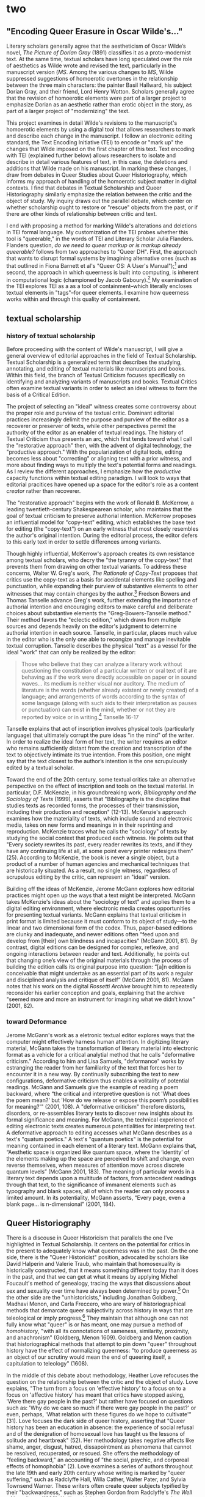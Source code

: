 * two

** "Encoding Queer Erasure in Oscar Wilde's..."

Literary scholars generally agree that the aestheticism of Oscar
Wilde’s novel, /The Picture of Dorian Gray/ (1891) classifies it as a
proto-modernist text. At the same time, textual scholars have long
speculated over the role of aesthetics as Wilde wrote and revised the
text, particularly in the manuscript version (/MS/. Among the various
changes to /MS/, Wilde suppressed suggestions of homoerotic overtones
in the relationship between the three main characters: the painter
Basil Hallward, his subject Dorian Gray, and their friend, Lord Henry
Wotton. Scholars generally agree that the revision of homoerotic
elements were part of a larger project to emphasize Dorian as an
aesthetic rather than erotic object in the story, as part of a larger
project of "modernizing" the text.

This project examines in detail Wilde's revisions to the manuscript's
homoerotic elements by using a digital tool that allows researchers to
mark and describe each change in the manuscript. I follow an
electronic editing standard, the Text Encoding Initiative (TEI) to
encode or "mark up" the changes that Wilde imposed on the first
chapter of this text. Text encoding with TEI (explained further below)
allows researchers to isolate and describe in detail various features
of text, in this case, the deletions and additions that Wilde made on
his manuscript. In marking these changes, I draw from debates in Queer
Studies about Queer Historiography, which informs my approach of
handling of the homoerotic subject matter in digital contexts. I find
that debates in Textual Scholarship and Queer Historiography similarly
emphasize the relation between the critic and the object of study. My
inquiry draws out the parallel debate, which center on whether
scholarship ought to restore or "rescue" objects from the past, or if
there are other kinds of relationship between critic and text.

I end with proposing a method for marking Wilde's alterations and
deletions in TEI formal language. My customization of the TEI probes
whether this tool is "queerable," in the words of TEI and Literary
Scholar Julia Flanders. Flanders question, /do we need to queer markup
or is markup already queerable?/ follows from two approaches to "Queer
DH". First, the approach that wants to disrupt formal systems by
imagining alternative ones (such as that outlined in Fiona Barnett et
al's "Queer OS: A User's Manual");[fn:14] and second, the approach in
which queerness is built into computing, is inherent in computational
logic (championed by Jacob Gaboury).[fn:15] My examination of the TEI
explores TEI as a as a tool of containment--which literally encloses
textual elements in "tags"--for queer elements. I examine how
queerness works within and through this quality of containment. 

** textual scholarship
*** history of textual scholarship
Before proceeding with the content of Wilde's manuscript, I will give
a general overview of editorial approaches in the field of Textual
Scholarship. Textual Scholarship is a generalized term that describes
the studying, annotating, and editing of textual materials like
manuscripts and books. Within this field, the branch of Textual
Criticism focuses specifically on identifying and analyzing variants
of manuscripts and books. Textual Critics often examine textual
variants in order to select an ideal witness to form the basis of a
Critical Edition.

The project of selecting an "ideal" witness creates some controversy
about the proper role and purview of the textual critic. Dominant
editorial practices increasingly delimit the purpose and purview of
the editor as a recoverer or preserver of texts, while other
perspectives permit the authority of the editor as an enabler of
textual readings. The history of Textual Criticism thus presents an
arc, which first tends toward what I call the "restorative approach"
then, with the advent of digital technology, the "productive
approach." With the popularization of digital tools, editing becomes
less about "correcting" or aligning text with a prior witness, and
more about finding ways to multiply the text's potential forms and
readings. As I review the different approaches, I emphasize how the
/productive/ capacity functions within textual editing paradigm. I
will look to ways that editorial pracitices have opened up a space for
the editor's role as a content /creator/ rather than recoverer.

The "restorative approach" begins with the work of Ronald B. McKerrow,
a leading twentieth-century Shakespearean scholar, who maintains that
the goal of textual criticism to preserve authorial
intention. McKerrow proposes an influential model for "copy-text"
editing, which establishes the base text for editing (the "copy-text")
on an early witness that most closely resembles the author's original
intention. During the editorial process, the editor defers to this
early text in order to settle differences among variants.

Though highly influential, McKerrow's approach creates its own
resistance among textual scholars, who decry the "the tyranny of the
copy-text" that prevents them from drawing on other textual
variants. To address these concerns, Walter W. Greg's work, /The
Rationale of Copy-Text/ proposes that critics use the copy-text as a
basis for accidental elements like spelling and punctuation, while
expanding their purview of substantive elements to other witnesses
that may contain changes by the author.[fn:1] Fredson Bowers and
Thomas Tanselle advance Greg's work, further extending the importance
of authorial intention and encouraging editors to make careful and
deliberate choices about substantive elements the
"Greg-Bowers-Tanselle method." Their method favors the "eclectic
edition," which draws from multiple sources and depends heavily on the
editor's judgment to determine authorial intention in each
source. Tanselle, in particular, places much value in the editor who
is the only one able to recongize and manage inevitable textual
corruption. Tanselle describes the physical "text" as a vessel for the
ideal "work" that can only be realized by the editor:
#+BEGIN_QUOTE
Those who believe that they can analyze a literary work without
questioning the constitution of a particular written or oral text of
it are behaving as if the work were directly accessible on paper or in
sound waves... its medium is neither visual nor auditory. The medium
of literature is the words (whether already existent or newly created)
of a language; and arrangements of words according to the syntax of
some language (along with such aids to their interpretation as pauses
or punctuation) can exist in the mind, whether or not they are
reported by voice or in writing.[fn:2] Tanselle 16-17
#+END_QUOTE
Tanselle explains that act of inscription involves physical tools
(particularly language) that ultimately corrupt the pure ideas "in the
mind" of the writer. In order to realize the ideal form of her text,
the writer requires an editor who remains sufficiently distant from
the creation and transcription of the text to objectively intimate its
true intention. From this position, one might say that the text
closest to the author’s intention is the one scrupulously edited by a
textual scholar.

Toward the end of the 20th century, some textual critics take an
alternative perspective on the effect of inscription and tools on the
textual material. In particular, D.F. McKenzie, in his groundbreaking
work, /Bibliography and the Sociology of Texts/ (1999), asserts that
"Bibliography is the discipline that studies texts as recorded forms,
the processes of their transmission, including their production and
reception" (12-13). McKenzie's approach examines how the materiality
of texts, which include sound and electronic media, takes on new forms
and meanings in in their reprinting and reproduction. McKenzie traces
what he calls the "sociology" of texts by studying the social context
that produced each witness. He points out that "Every society rewrites
its past, every reader rewrites its texts, and if they have any
continuing life at all, at some point every printer redesigns them”
(25). According to McKenzie, the book is never a single object, but a
product of a number of human agencies and mechanical techniques that
are historically situated. As a result, no single witness, regardless
of scrupulous editing by the critic, can represent an "ideal" version.

Building off the ideas of McKenzie, Jerome McGann explores how
editorial practices might open up the ways that a text might be
interpreted.  McGann takes McKenzie's ideas about the "sociology of
text" and applies them to a digital editing environment, where
electronic media creates opportunities for presenting textual
variants. McGann explains that textual criticism in print format is
limited because it must conform to its object of study---to the linear
and two dimensional form of the codex. Thus, paper-based editions are
clunky and inadequate, and newer editions often “feed upon and develop
from [their] own blindness and incapacities” (McGann 2001, 81). By
contrast, digital editions can be designed for complex, reflexive, and
ongoing interactions between reader and text. Additionally, he points
out that changing one’s view of the original materials through the
process of building the edition calls its original purpose into
question: “[a]n edition is conceivable that might undertake as an
essential part of its work a regular and disciplined analysis and
critique of itself” (McGann 2001, 81). McGann notes that his work on
the digital /Rossetti Archive/ brought him to repeatedly reconsider
his earlier conception and goals, explaining that the archive "seemed
more and more an instrument for imagining what we didn’t know” (2001,
82).

*** toward Deformance

Jerome McGann's work as a eletronic textual editor explores ways that
the computer might effectively harness human attention. In digitizing
literary material, McGann takes the transformation of literary
material into electronic format as a vehicle for a critical analytial
method that he calls "deformative criticism." According to him and
Lisa Samuels, "deformance" works by estranging the reader from her
familiarity of the text that forces her to encounter it in a new
way. By continually subscribing the text to new configurations,
deformative criticism thus enables a volitality of potential readings.
McGann and Samuels give the example of reading a poem backward, where
“the critical and interpretive question is not 'What does the poem
mean?'  but 'How do we release or expose this poem’s possibilities for
meaning?'" (2001, 108). A "deformative criticism" therefore distorts,
disorders, or re-assembles literary texts to discover new insights
about its formal significance and meaning. For McGann, the technical
experience of editing electronic texts creates numerous potentialities
for interpreting text. A deformative approach to editing accesses what
McGann describes as a text's "quatum poetics." A text's "quantum
poetics" is the potential for meaning contained in each element of a
literary text. McGann explains that, “Aesthetic space is organized
like quantum space, where the ‘identity’ of the elements making up the
space are perceived to shift and change, even reverse themselves, when
measures of attention move across discrete quantum levels” (McGann
2001, 183). The meaning of particular words in a literary text depends
upon a multitude of factors, from antecedent readings through that
text, to the significance of immanent elements such as typography and
blank spaces, all of which the reader can only process a limited
amount. In its potentiality, McGann asserts, “Every page, even a blank
page... is n-dimensional” (2001, 184).


** Queer Historiography

There is a discouse in Queer Historicism that parallels the one I've
highlighted in Textual Scholarship. It centers on the potential for
critics in the present to adequately know what queerness was in the
past. On the one side, there is the "Queer Historicist" position,
advocated by scholars like David Halperin and Valerie Traub, who
maintain that homosexuality is historically constructed, that it means
something different today than it does in the past, and that we can
get at what it means by applying Michel Foucault's method of
genealogy, tracing the ways that discussions about sex and sexuality
over time have always been determined by power.[fn:16] On the other
side are the "unhistoricists," including Jonathan Goldberg, Madhavi
Menon, and Carla Freccero, who are wary of historiographical methods
that demarcate queer subjectivity across history in ways that are
teleological or imply progress.[fn:17] They maintain that although one
can not fully know what "queer" is or has meant, one may pursue a
method of /homohistory/, "with all its connotations of sameness,
similarity, proximity, and anachronism" (Goldberg, Menon
1609). Goldberg and Menon caution that historiographical methods that
attempt to pin down "queer" throughout history have the effect of
normalizing queerness: "to produce queerness as an object of our
scrutiny would mean the end of queering itself, a capitulation to
teleology" (1608).

In the middle of this debate about methodology, Heather Love refocuses
the question on the relationship between the critic and the object of
study. Love explains, "The turn from a focus on 'effective history' to
a focus on to a focus on 'affective history' has meant that critics
have stopped asking, 'Were there gay people in the past?' but rather
have focused on questions such as: 'Why do we care so much if there
were gay people in the past?' or even, perhaps, 'What relation with
these figures do we hope to cultivate'" (31). Love focuses the dark
side of queer history, asserting that "Queer history has been an
education in absence: the experience of social refusal and of the
denigration of homosexual love has taught us the lessons of solitude
and heartbreak" (52). Her methodology takes negative affects like
shame, anger, disgust, hatred, dissapointment as phenomena that cannot
be resolved, recuperated, or rescued. She offers the methodology of
"feeling backward," an accounting of "the social, psychic, and
corporeal effects of homophobia" (2). Love examines a series of
authors throughout the late 19th and early 20th century whose writing
is marked by "queer suffering," such as Radclyffe Hall, Willa Cather,
Walter Pater, and Sylvia Townsend Warner. These writers often create
queer subjects typified by their "backwardness," such as Stephen
Gordon from Radclyffe's /The Well of Loneliness/ (1928). Unlike
criticism that attempts to redeem such characters, re-framing their
histories of pain into narratives of perseverence or affirmation, Love
endeavors to give them full rein over their own darkness. For example,
in /The Well of Loneliness/ Love resists the labeling of Stephen
Gordon as a transgender ancestor. To do so would constitute another
act of historical rescue, and Stephen is “beyond the reach of such
redemptive narratives” (119). Love's reading attends, instead, to
Stephen’s loneliness as "a social experience insistently internalized
and corporeal" (108). The question, for Love, is not whether Stephen
is a pre-op Female-to-Male transgender subject, but whether and how
Stephen’s existential negativity can be confronted.

Love's method emphasizes queer modes of relationality that do not
presume full connections between the critic and subject of study. She
explains that "I want to suggest a mode of historiography that
recognizes the inevitability of a 'play of recognitions' but that also
sees these recognitions not as consoling but as shattering" (45). Love
seeks to identify with her subjects, she is interested in the way that
subjects turn away or refuse the critic's attempt to "redeem" or
"rescue" them. She gives the example of the myth of Orpheus and
Eurydice. Orpheus seeks to rescue Eurydice from Hades, the lord of the
Underworld, on the condition that he does not turn around to look back
at her until they exit the Underworld and re-emerge into the
sunlight. Unable to restrain himself, Orpheus turns back to gaze at
Eurydice just as they are about to pass through the threshhold. He
manages to catch a glimpse of his lover, but she is already turning
away, into the interminable darkness where she will be forever
imprisoned. Love points out that Orpheus turns back not because he
cannot wait any longer to behold his beloved, rather that he /prefers/
to behold her in her darkness, in the image of loss. This is a crucial
lesson for queer critics, as it informs the root of the desire for
identification. Love explains:
#+BEGIN_QUOTE
Anyone, I want to insist, might be seduced by the figure of Eurydice:
she is radiant in her withdrawal. But her specific attraction for
queer subjects is an effect, I want to argue, of a historical
experience of love as bound up with loss. To recognize Eurydice as
desirable in her turn away is a way of identifying through that
loss. Such an approach would be consistent with an important aspect of
contemporary queer politics, which has tended to define community not
as constituted by a shared set of traits, but rather as emerging from
a shared expereince of social violence. 51
#+END_QUOTE
Because queer history is what Love describes as "an education in
absence," queer critics and historians are predisposed toward
figurations of solitude and heartbreak (52). Eurydice represents the
image of "love as bound up with loss." Bringing her into the light of
day would transform her into something else, something less
desirable. 

In both queer historiography and textual scholarship (and indeed
across various fields), there is a central concern with what to do
with the materials from the past. The impulse that Love describes of
the queer theorist to "rescue" queer figures from the past is similar
to that of textual scholars like Tanselle who wants to "recover" the
ideal texts of the past. But this rescue is impossible, as Love
explains:
#+BEGIN_QUOTE
Such is the relation of the queer historian to the past: we cannot
help wanting to save the figures from the past, but this mission is
doomed to fail. In part, this is because the dead are gone for good;
in part, because the queer past is even more remote, more deeply
marked by power's claw; and in part because this rescue is an
emotional rescue, and in that sense, we are sure to botch
it. But... not to botch it would be a betrayal. Such a rescue effort
can only take place under the shadow of loss and in the name of loss;
success would constitute failure. 51
#+END_QUOTE
Taking this impossibilty as inspiration, one might rethink what to do
with, or how to access or preserve, our queer historical
inheritance. Love shows one way out by attending to the historical
record without attempting to redeem or rescue it. Her way is to pay
attention to the negative and elusive affects without trying to
convert or transform them to something more intelligible or palatable.

This is a lesson for how one might approach using TEI within a Queer
Studies context. One might use to mark up in a way that avoids
demarcating queerness. Taking Love's position as a guide, we might
proceed by knowing that success is impossible, that there will always
be something that eludes containment. This knowledge, rather than
discourage analysis, would encourage the critic to search for and
plumb the ways that queerness continues to escape our grasp.


** Oscar Wilde's changes to Dorian Gray
*** overview
This section examines the revision history of Oscar Wilde’s manuscript
of /The Picture of Dorian Gray/ to trace Wilde's treatment of the
story’s homosexual themes. I focus my examination on one textual
witness, Wilde’s manuscript held at the Pierpont Morgan Library
(/MS/), which he later revised into the 1890 version of the story in
/Lippincott’s Monthly Magazine/ (/DG90/), and later, into the 1891
print version, published by Ward, Lock & Company (/DG91/).[fn:3] In
examining the manuscript, I isolate the additions, deletions, and
alterations that Wilde imposed the first two chapters of the story. My
goal is to reveal the ways in which Wilde obscured homosexual and
homoerotic content, and to compare my findings with the conclusions of
prominent textual scholars on /Dorian Gray/.

The bulk of this paper engages in a close examination of the changes
to the first and second chapters of /MS/. I limit my focus to these
chapters for two reasons: first, they lay out the dynamics between the
central characters—-Basil Hallward, Lord Henry and Dorian Gray;
second, compared to other chapters, they are heavily revised and
present a rich resource for analysis. In examining the additions,
deletions, and alterations of the manuscript, I also consider some of
the revisions that Wilde made for the published versions of the story,
/DG90/ and /DG91/. My examination culminates by looking closely at a
passge from the first chapter that was altered at each stage of the
composition and revision process. Here, I consider how Wilde’s
continual work on this passage crystallizes his revisionary project.

Ultimately, I find that Wilde codes or otherwise obscures references
to homosexuality and homoeroticism in several interrelated
ways. First, he conceals the deep intimacy and sense of trust that
originally permeates the dynamic between Basil and Lord Henry. Second,
he alters the nature of Basil’s devotion to Dorian, diminishing its
intensity and removing hints about its fatality. These revisions work
together to reframe Dorian’s character as an aesthetic (rather than
erotic) object. This section then ends by engaging my findings with
the analysis of prominent Wildean textual scholars and editors,
particularly Donald L. Lawler and Nicolas Ruddick. [AND WHAT IS THE
ULTIMATE CONCLUSION ABOUT THE SCHOLARSHIP]

Before going into the revisions themselves, I will briefly review
Wilde’s composition and revision history over two years, from the
summer of 1889, when the story was first solicited from Wilde by the
editor of /Lippincott’s Monthly Magazine/, to the spring of 1891, when
it was finally published in book form by Ward, Lock, and Company.

*** revision context

As far as scholars know, the history of Dorian Gray begins with a
dinner on August 30th, 1889 between John Marshall Stoddart, an
American publisher from J.B. Lippincott Company in Philadelphia, the
British author Arthur Conan Doyle, and Wilde. The outcome of the
dinner is reported by Doyle in his memoirs: "both Wilde and I promised
to write books for 'Lippincott’s Magazine'" (Rpt. Lawler 7). A few
months later, Wilde writes to Stoddart in response to his rejection of
Wilde's submission, a fairy tale entitled "The Fisherman and His
Soul". In this letter, Wilde promises Stoddart "a new story which is
better than 'The Fisherman and His Soul,'" on which he "quite ready to
set to work" (Rpt. Lawler 8). Presumably, Wilde drafts this new story
until April or May of 1890, when it is typed and revised before being
mailed to Stoddart’s offices in Philadelphia. The surviving manuscript
and typescript indicate that Wilde revised his work multiple times
throughout composing and transcribing. Joseph Bristow, the editor of
/The Variorum Edition of/ Dorian Gray, remarks that "it remains
obvious from the manuscript and the typescript that the
author... worked with immense care and forethought in preparing his
work for Stoddart" (xxxv). 

In the spring of 1890, Wilde sends the typescript to Stoddart. After
excising some 500 words from the typescript, Stoddart publishes the
story on June 20, 1890.[fn:4] This initial version of "The Picture of
Dorian Gray" runs just over 50,000 words, spanning 98 pages over 13
chapters, and was released simultaneously in Philadelphia and London
on June 20, 1890. In England, the story was widely popular and
reviewed by the press, many of the prominent newspapers criticized the
it's ambiguous stance on a clearly immoral protagonist. Bristow
explains that "[Wilde’s] narrative struck the ostensibly liberal
/Daily Chronicle/, the high Tory /St James Gazette/, and the staunchly
imperialist /Scots Observer/ as a work that appeared 'corrupt',
displayed 'effeminate frivolity', and dealt 'with matters only fitted
for the Criminal Investigation Department'" (xviii). Wilde would spend
the next several days defending his work in letters to the editors,
entering into a public correspondence with them.[fn:5]

A few months later, in the early spring of 1891, Wilde publishes a
"Preface" to "The Picture of Dorian Gray" in /The Fortnightly
Review/. This "Preface," which will be included in the 1891 book
version of the story, consists of a series of witty epigrams and
aphorisms about the relationship between art and morality. According
to scholar Barbara Leckie, the "Preface" responds directly to the
suppressive climate that surrounds the Lippincott’s publication:
“Wilde advances an art-for-art’s sake position that attempts to remove
the novel from the debate by severing the connection between art and
society and, despite other statements to the contrary, denying the
moral force of literature” (171). In a list of concise aphorisms, the
"Preface" makes claims such as, "Those who find ugly meanings in
beautiful things are corrupt without being charming. This is a fault"
and "To reveal art and conceal the artist is art’s aim" (Gillespie
3-4). By these complex and incisive statements, Leckie maintains that
"Wilde's strategy is to refocus on art and disparage the focus on the
reader by saying that the reader is the one who makes a work immoral"
(173). Similarly, Lawler argues that "the 'Preface' relates to the
novel only obliquely by subverting the standards of Philistine art
criticism and holding up aesthetic beauty and artistic effect as the
only legitimate criteria of critical evaluation" (16). Though Wilde
may have seen the "Preface" as an opportunity to indict those readers
who would impose a moral judgement on Dorian, as indeed many of his
critics had done, the "Preface" actually obscures this message by
burying it in paradox and contradictions. The effect would be to
confuse and distract some readers from realizing that they were the
objects of Wilde’s critique. Nicolas Ruddick points out that "the
obvious contradiction between the retained episode of the poisonous
yellow book and the prefatory aphorism beginning 'There is no such
thing as a moral or immoral book' would be offered as one of the
delicious paradoxes that might bother only the small-minded"
(131).

Wilde subsequently worked on revising the Lippincott’s version of the
story for publication by Ward, Lock & Company in April 1891. This new
edition, containing 78,000 words, or 337 pages over 20 chapters,
including the "Preface." To the original chapters, Wilde added six
chapters to "broaden the social canvas of [his] story by accentuating
the double life that Dorian Gray leads in the contrasting worlds of
upper-class Society, on the one hand, and drug-addicted dissipation,
on the other hand" (Bristow liv). Wilde also continued his revisions
from the manuscript and typescript, deleting and altering passages
that express moments of intimacy and romantic passion between the
characters. According to Frankel, significant deletions include
passages with explicit homosexual references, promiscuous or illicit
heterosexuality, and "anything that smacked generally of decadence"
(47-48). Wilde also revised the ending of the novel in order to
resolve the ambiguity about Dorian’s apparent repentance: for the 1891
edition, Wilde "heighten[ed] Dorian’s monstrosity toward the novel’s
conclusion, making clearer the suggestion that Dorian’s destruction of
the portrait was only an attempt to destroy 'the evidence' against
him" (Frankel 30). In this way, Frankel argues, Wilde aimed to bring
"the novel to a moral conclusion that he thought would silence his
critics" (30).

*** changes to the first chapter

Now I will review how Wilde revised the first chapter. The evocative
opening scene, which consists of a lively dialogue between Basil
Hallward and Lord Henry, sets the tone, reveals character dynamics,
and lays out the conflict for the ensuing story. In these first few
pages, Basil comes across as a sympathetic, sensitive, albeit slightly
exasperated artist, who confides to his close friend the powerful
influence that Dorian Gray has had upon his life and work. Lord Henry,
by contrast, appears as an affable and witty gentleman aesthete, who
counters Basil’s confessional utterances with offbeat aphorisms and
paradoxes. Many of the revisions in these pages focus on Basil’s
hesitance and difficulty in explaining the nature of his devotion to
Dorian. Throughout these revisions, the figure of Dorian is
reformulated into an artistic subject, rather than romantic object,
for Basil’s painting. Additionally, the revisions also work to stifle
the emotional intensity, affection, and intimacy in the dialogue
between Basil and Lord Henry, replacing it with a lighter tone.

I will begin with the revisions that suppress suggestions of intimacy
between Basil and Lord Henry. In the manuscript, Wilde’s pen slashes
through evidence of physical contact, such as on page nine, which
describes Basil “taking hold of [Lord Henry’s] hand.”[fn:6] Besides
removing evidence of their touching, Wilde also alters the mood of
their conversation, replacing tense pauses with laughter or exchanging
dramatic statements and descriptions with more playful ones. Two
particularly striking moments will serve as examples, both of which
depict Basil’s struggle to convey why he cannot exhibit Dorian’s
portrait. In the first example, Lord Henry encourages Basil to explain
his hesitation. Prior to any revisions, the dialogue in the manuscript
reads:

#+BEGIN_QUOTE
“Lord Henry hesitated for a moment. ‘And what is that?’ he asked, in a
low voice. ‘I will tell you,’ said Hallward, and a look of pain came
over his face. ‘Don’t if you would rather not,’ murmured his
companion, looking at him” (MS 9). 

The revised version in the manuscript, incorporating the deletions and
interlinear additions, reads: 

#+BEGIN_QUOTE 
“Lord Henry laughed. ‘And what is that?’  he asked. ‘I will tell you,’
said Hallward, and an expression of perplexity came over his face. ‘I
am all expectation Basil,’ murmured his companion, looking at him” (MS
9).
#+END_QUOTE

Here, several changes mitigate the emotions of the scene. First,
rather than hesitate, Lord Henry laughs, and he no longer speaks “in a
low voice”: the effect is to overwrite a previously intimate moment
with joviality. Basil also exchanges his emotional misery for mental
confusion when “a look of pain” becomes “an expression of
perplexity”. And lastly, Lord Henry, rather than sympathizing with his
friend’s difficulty and releasing him from the obligation to explain
himself, instead encourages him to speak, “I am all expectation,
Basil”. Together, these changes work to lighten the mood of the scene
and obscure Basil’s internal suffering.[fn:7]

A second revision that similarly tempers the scene’s emotional energy
occurs on the next page, when Basil is on the verge of revealing the
reasons behind his attraction for Dorian. The original dialogue
proceeds:

#+BEGIN_QUOTE
“Lord Henry felt as if he could hear Basil Hallward’s heart beating,
and he heard his own breath, with a sense almost of fear. ‘Yes. There
is very little to tell you,’ whispered Hallward, ‘and I am afraid you
will be disappointed. Two months ago...’” (MS 10).
#+END_QUOTE

The manuscript’s revised version reads: 

#+BEGIN_QUOTE
“Lord Henry felt as if he could hear Basil Hallward’s heart beating,
and he wondered what was coming. ‘Yes. There is very little to tell
you,’ whispered Hallward rather bitterly, ‘and I dare say you will be
disappointed. Two months ago...’” (MS 10).
#+END_QUOTE

Here, rather than draw attention to Lord Henry’s breathing, Wilde
mentions Lord Henry’s “wonder” about Basil’s pending explanation,
shifting Lord Henry’s sense of anticipation from fear to curiosity. He
also makes slight changes to Basil’s delivery: in the revised version,
Basil speaks “rather bitterly” and uses the expression “I dare say”
rather than “I am afraid”. Both changes diminish the confessional tone
that originally precedes Basil’s revelation about Dorian Gray.[fn:8]

In addition to allaying the emotional intensity in the dialogue
between Basil and Lord Henry, Wilde also removes suggestions of
jealousy between them. At the end of the first chapter, Basil implores
Lord Henry in vague terms to abstain with regard to Dorian. The
original version reads:

#+BEGIN_QUOTE
‘Don’t take away from me the one person that makes life lovely for
me. Mind, Harry, I trust you.’ He spoke very slowly, and the words
seemed wrung out of him, almost against his will.

‘I don’t suppose I shall care for him, and I am quite sure he won’t
care for me,’ replied Lord Henry smiling, and he took Hallward by the
arm, and almost led him into the house. (MS 27, 27B, 28)
#+END_QUOTE

In this dialogue, the meaning of Basil’s request—-“Don’t take [Dorian]
away from me”—-reveals itself in Lord Henry’s assurance that neither
he nor Dorian shall “care for” each other, suggesting that Basil’s
anxiety is about maintaining Dorian’s affection. This response
characterizes Basil’s possessiveness over Dorian as a jealous
one. However, the source of Basil’s anxiety changes with the next
revision, where Wilde gives him more lines of explanation and
accordingly alters Lord Henry’s response. The revision thus proceeds:

#+BEGIN_QUOTE
‘Don’t take away from me the one person that makes life absolutely
lovely to me, and that gives my art whatever wonder or charm it
possesses. Mind. Harry, I trust you.’ He spoke very slowly, and the
words seemed wrung out of him almost against his will.

‘What nonsense you talk,’ said Lord Henry smiling, and, taking
Hallward by the arm, he almost led him to the house. (MS 27, 27B)
#+END_QUOTE

In this revision, Basil attributes an aesthetic value to Dorian. Here,
Basil asserts Dorian’s importance for his art, giving it “whatever
wonder or charm it possesses.” And Lord Henry’s response, completely
altered from his original attempts to reassure Basil, is instead
dismissive, rejecting Basil’s anxiety as “nonsense”, and ending the
scene on a slightly humorous note. By portraying Dorian as an artistic
subject and asserting Basil’s anxiety about losing that subject, Wilde
evacuates the jealous tension between the two men. And by transforming
Lord Henry’s emotional tone from reassurance to lighthearted repartee,
the interaction loses its sympathetic intimacy. The effect is to
remove the sense of jealousy between Basil and Lord Henry and replace
their mutual understanding with a friendly banter.[fn:9]

Often throughout this chapter, Wilde cuts through individual words and
replaces them with ones that are less precise and suggestive, or that
distract from the original meaning. He focuses this type of revision
on Basil’s dialogue, particularly when Basil speaks about his
attachment to Dorian, his beauty, and its effect upon his art. Here,
Wilde will trade expressive nouns with words that convey relatively
weaker or less specific descriptions, and the effect is always to
obscure or diminish the intensity of Basil’s attraction for
Dorian. For example, in the sentence “Every portrait that is painted
with passion is a portrait of the artist, not of the sitter”, Basil
replaces “passion” with “feeling” in the manuscript (MS 9), exchanging
the romantic connotation with a more general one.[fn:10]

Particularly interesting is Basil’s use of the word “Beauty” to refer
to Dorian. In his revisions, Wilde replace this term with ones that
appear to lessen Dorian’s mysterious appeal. In the sentence,
“Suddenly I found myself face to face with the young man whose beauty
had so stirred me”, Wilde replaces “beauty” with “personality” and he
adds the word “strangely” in superscript (MS 13). The revised sentence
therefore reads, “Suddenly I found myself face to face with the young
man whose personality had so strangely stirred me” (MS 13). The
replacement of “beauty” with “personality” allows Basil to completely
avoid mentioning Dorian’s physical appearance, and the addition of
“strangely” serves to mystify Dorian’s influence over
Basil. Throughout the chapter, Wilde makes several more revisions of
the word “beauty” when they relate directly to Dorian: on page six, he
replaces “Dorian Gray’s beauty” with “Dorian Gray’s good looks”; and
on page 18, he exchanges “the beauty of Dorian Gray” with “the face of
Dorian Gray”. Unlike the previous revision, where attention is
diverted from Dorian’s physical qualities, the decision here to
replace “beauty” with references to Dorian’s “face” or his “good
looks”, while maintaining the emphasis on the physical, also mutes the
suggestive power of “beauty” in the abstract. In doing so, it rids the
text from the connotations that generally accompany “Beauty,”
including the ideal, the charming, and the alluring, to instead convey
more particular and muted descriptions of body parts (the “face”) or
visual attractiveness (“good looks”). By redirecting the attention
from suggestive “Beauty” in the abstract and toward Dorian’s specific
attributes, these revisions evacuate his mysterious allure. In
diverting attention from the enigmatic implications of Dorian’s
beauty, they work with the previous revisions to diminish the
overwhelming influence that Dorian holds over Basil.

Wilde’s revisions also work to reduce Basil’s intense, consuming
devotion for Dorian and the resulting signs of his troubled state of
mind. First, Wilde takes out two of Basil’s references to a fatality
about his attachment to Dorian. The first occurs when Basil recounts
his first meeting with Dorian to Lord Henry. In the original version,
Basil admits: “I had a strange feeling that Fate had in store for me
exquisite joys and exquisite sorrows. I knew that if I spoke to him, I
would never leave him till either he or I were dead. I grew afraid,
and turned to quit the room” (MS 12). In the manuscript, Wilde crosses
through “never leave him till either he or I were dead” and adds, in
superscript, “become absolutely devoted to him, and that I ought not
to speak to him.” So, the revised line reads, “I knew that if I spoke
to him, I would become absolutely devoted to him, and that I ought not
to speak to him” (MS 12).  In removing the reference to Basil’s death,
wilde eliminates the self-consuming quality of Basil's
devotion.[fn:11] Wilde again revises a reference to Basil’s death a
few pages down, when he professes that “I could not live if I did not
see him every day” (MS 17). On the manuscript, Wilde changes the line
to read, “I couldn’t be happy if I didn’t see him every day” (MS
17). Replacing “live” with “be happy,” Wilde again avoids admitting
the extent to which Dorian has influenced Basil. Like the previous
revision, this one exchanges the question of life and death,
suggesting inevitability and doom, for one of emotional fulfillment.

Closer to the end of the first chapter, Wilde deletes an entire
passage describing the masochistic and jealous qualities of Basil’s
attachment. When explaining to Lord Henry the nature of his devotion,
Basil confesses:

#+BEGIN_QUOTE 
...I feel, Harry, that I have given away my whole soul to someone
seems to take a real delight in giving me pain. I seem quite adjusted
to it. I can imagine myself doing it. But not to him, not to him. Once
or twice we have been away together, then I have had him all to
myself. I am horribly jealous of him of course. I never let him talk
to me of the people he knows. I like to isolate him from the rest of
life, and to think that he absolutely belongs to me. He does not, I
know. But it gives me pleasure to think that he does, Harry! /MS/ 23
#+END_QUOTE

In the manuscript, Wilde crosses out everything after "a real delight
in giving me pain" upt to "But it gives me pleasure to think it does,
Harry!" In doing so, he removes suggestions of Basil’s complicity in
his suffering—-"I seem quite adjusted to it"-—and his dominating
jealousy—-"I never let him talk to me of the people he knows." By
withdrawing these lines, Wilde stifles the destructive connotations of
Basil’s devotion to Dorian.[fn:12]

*** one passage over three versions
My final example concerns a longer passage that was heavily revised in
the manuscript and book versions of the story. The development of this
passage over time crystallizes the various patterns of revision seen
so far—-removing signs of physical intimacy and jealousy, diminishing
tension in dialogue, and emphasizing Dorian as an aesthetic
object. The passage in the manuscript bears quoting in full. Prior to
any revisions, it proceeds:

#+BEGIN_QUOTE 
‘You remember that landscape of mine... It is one of the best things I
have ever done. And why is it so? Because, while I was painting it,
Dorian Gray sat beside me, and as he leaned across to look at it, his
cheek just brushed my cheek. The world becomes young to me when I hold
his hand, as when I ask him the [indecipherable].’

‘Basil, this is [indecipherable] you must not talk [indecipherable]
[indecipherable] his power, [indecipherable] to make yourself the
[indecipherable] slave! It is worse than wicked, it is silly. I hate
Dorian Gray.’

Hallward got up from the seat, and walked up and down the garden. A
curious smile curled his lips. He seemed like a man in a dream. After
some time he came back. ‘You don’t understand, Harry…’ he
said. ‘Dorian Gray is merely to me a motive in art. He is never more
present in my work then when no image of him is there. He is simply a
suggestion, as I have said, of a new manner. I see him in the curves
of certain lines, in the loveliness and subtleties of certain
colours. That is all.’

‘Then why won’t you exhibit his picture?’

‘Because I have put into it the romance of which I have never dared to
speak to him. He knows nothing about it, but the world
[indecipherable] guess it, where there is merely love, they would see
something evil, where there is spectacular passion, they would suggest
something vile.' /MS/ 20-21
#+END_QUOTE

Many of these lines are crossed out, some so heavily, that entire
phrases are undecipherable, as indicated by the tags. What remains
legible, however, suffices to draw some conclusions about Wilde’s
revision practice. In the first paragraph, the section from “and as he
leaned across” to the end of the paragraph is crossed out in a likely
attempt to remove evidence of physical intimacy (“his cheek just
brushed my cheek”) and suggestions of romance (“the world becomes
young to me when I hold his hand”). While some of this paragraph is
legible, the next one, by contrast, is almost completely blotted
out. From what I can gather, it consists mostly of Lord Henry’s
condemnatory and jealous protestations--"his power," "to make yourself
the... slave!" and "I hate Dorian Gray." In striking through these
lines, Wilde obscures Lord Henry’s exasperation about Basil succumbing
to Dorian’s charms. Most of the third paragraph eludes erasure, and is
preserved in the manuscript: here, Basil finally explains the precise
influence that Dorian has upon his art--as an ideal that inspires and
stimulates beauty in the natural world. In the final paragraph, Wilde
again obscures much of language, particularly this revelatory line:
"where there is merely love, they would see something evil, where
there is spectacular passion, they would suggest something vile." With
this admission, Basil’s meaning throughout the passage attains
clarity: Dorian Gray inspires a powerful, romantic attraction in Basil
that suffuses all of his work with beauty and wonder. This message,
however, is heavily obscured by the revisions on the manuscript, where
indications of physical intimacy, Lord Henry’s condemnation, and the
depth of Basil’s love and passion are removed. Despite Basil’s
difficulty and suffering, it appears that his attachment to Dorian has
positive, creative effects. The revisions in the manuscript, however,
begin to detach this creative effect from the passionate cause. 

Wilde again alters this passage for /DG91/. This time, he focuses on
portraying Dorian as an aesthetic subject by reframing the terms of
Basil’s devotion. In the following excerpt, all relevant additions are
written in italics and deletions are indicated with a strikethrough:

#+BEGIN_QUOTE
‘You remember that landscape of mine, for which Agnew offered me such
a huge price, but which I would not part with? It is one of the best
things I have ever done. And why is it so? Because, while I was
painting, it, Dorian Gray sat beside me. Some subtle influence passed
from him to me, and for the first time in my life I saw in the plain
woodland the wonder I had always looked for, always missed.’

‘Basil, this is extraordinary! I must see Dorian Gray.’

Hallward got up from his seat, and walked up and down the garden.
After some time he came back. ‘You don’t understand, Harry,’ he
said. ‘Dorian Gray is merely to me a motive in art. You might see
nothing in him. I see everything in him. He is never more present in
my work than when no image of him is there. He is simply a suggestion,
as I have said, of a new manner. I find him in the curves of certain
lines, in the loveliness and the subtleties of certain colours. That
is all.

‘Then why won’t you exhibit his portrait?’ asked Lord Henry.

‘Because, without intending it, I have put into it all the
extraordinary romance some expression of all this curious artistic
idolatry, of which, of course, I have never cared to speak to him. He
knows nothing about it. He shall never know anything about it. But the
world might guess it; and I will not bear my soul to their shallow,
prying eyes.' Gillespie, 13-14, 193
#+END_QUOTE

Before turning to the revisions for the /DG91/ version, I will first
acknowledge a couple of significant changes from the manuscript that
have a bearing on the more recent ones. First, in deleting evidence of
physical intimacy, Wilde retains the line, “Dorian Gray sat beside
me”, maintaining the influence of Dorian’s physical presence on
Basil’s painting. Second, Wilde completely removes indications of Lord
Henry’s jealousy and disapproval; he now responds to Basil’s admission
with wonder and interest, “This is extraordinary! I must see Dorian
Gray.” The decision moves the attention from Lord Henry, and redirects
it to Basil and his explanation, to which Wilde adds significant
lines. The addition in the first paragraph—“Some subtle influence
passed from him to me, and for the first time in my life I saw in the
plain woodland the wonder I had always looked for, always
missed”—serves to concretize the nature Dorian’s influence with an
example, by which Basil explains how Dorian’s mere presence can affect
his art by permeating beauty. The addition in the third paragraph—“You
might see nothing in him. I see everything in him”—elevates Dorian to
the abstract. The possibility that Lord Henry might see nothing in
Dorian implies that Dorian’s influence is beyond the visible, and has
a spiritual significance. The additions in the final paragraph define
the nature Basil’s of worship expressed by the painting. Rather than
portray an “extraordinary romance,” the painting expresses a “curious
artistic idolatry”, which Basil betrays “without intending it”. The
revisions here reinforce Basil’s devotion as an aesthetic and
accidental one, a creative impulse beyond his control. They reframe
Dorian from a painter’s perspective, as an ideal object. Together, the
revisions work to fully sever the erotic from the aesthetic, which
were inseparable prior to revision in the manuscript.


*** debates on purpose of revisions
One of the questions this chapter poses is whether Wilde’s treatment
of homosexual and homoerotic themes during the revision of the
manuscript relates to the presentation of the story’s moral. Critics
generally agree that Wilde's revisions on the print version of the
story work to conceal what Bristow calls the "implicit moral," which
Wilde felt was too apparent in the periodical version (Bristow
xxxvii). Lawler, for example, argues that “The controlling purpose of
the author in revising his novel was to suppress the original moral so
that it would become subordinate to an aesthetic end" (22). In one of
his letters to the /St James Gazette/, Wilde divulges what he calls
the "moral" of the story: "all excess, as well as all renunciation,
brings its own punishment" ("To the Editor of the St James Gazette,"
June 26 1890). According to Lawler, the revisions therefore work to
make "the moral a dramatic element in the work of art and not the
object of the work of art itself” (20). For example, by solidifying
Dorian’s character as thoroughly corrupt, the story could then draw
the reader’s attention to its dramatic, rather than didactic,
effects. This paper questions how Wilde’s revisions in the manuscript
might also affect the presentation of the moral. In my conclusion, I
will open some possibilities for engaging Wilde’s revisionary practice
with the complex question of Wilde’s moral.

Might there be a possible connection between Wilde’s revision of the
homosexual content and the moral of the story? The textual scholarship
on /Dorian Gray/ generally agrees that Wilde’s aimed to silence a
moral that was too apparent, and there appears to be a similar motive
in his handling of the homosexual elements. Joseph Bristow argues that
Wilde aimed to obscure the moral from the story’s early stages, when
he was preparing it for publication in /Lippincott’s/: “In keeping
with the manuscript, in the typescript Wilde proved reluctant… to
preserve any statements that might lend unnecessary emphasis to what
might be viewed as the implicit moral of the tale’” (xxxvii). Bristow
draws from Donald Lawler’s extensive work on the story’s transmission
history, in which he argues that Wilde attempted to obscure the moral
in each round of revisions, from the manuscript to the book
version. In his book, /An Inquiry into Oscar Wilde's Revisions of the
Picture of Dorian Gray/, Lawler explains that “the dominant motive
underlying all of the important changes made by Wilde was an artistic
desire to suppress an underlying moral which Wilde considered to be
too obvious and, for that reason, distracting” (2). The solution,
according to Lawler, was for Wilde to transform the moral into a
dramatic element in the story. For example, by emphasizing Dorian’s
corruption, Wilde could “make that moral function as a dramatic
principle of character and action” (Lawler 23). Lawler demonstrates
how Wilde altered the ending of the story in order to settle the
ambiguity about Dorian’s sense of remorse. The new ending emphasizes
Dorian’s monstrosity by removing signs of a sincere repentance behind
his decision to destroy the portrait. In this way, the moral action
could serve a dramatic role. According to Lawler, this revision makes
the moral “subordinate to an aesthetic end” (22).

Lawler goes further, arguing that subordination of the moral to
aesthetic concerns extends to Wilde’s treatment of the homosexual
content in the story. He argues that Wilde cut and revised this type
of content for two reasons: first, to emphasize Dorian’s
responsibility over his own degeneration, and second, to improve the
quality of the writing. According to Lawler, “By Wilde’s shifting his
emphasis in the /Lippincott’s/ and in the Ward, Lock & Company /Dorian
Gray/ from homsexual passion to aesthetic interest, Basil’s
culpability is Dorian’s fall from grace is muffled and reduced finally
to that of the author of the detested painting” (26). The result of
the revision is that Dorian becomes responsible for his own
corruption, assuming the dramatic role as the fallen one. Lawler’s
second explanation behind Wilde’s revisions is more superficial. Here,
he argues that “in most cases the offensive passages shown above in
the notes were cut because of their mawkish and sentimental writing as
much for their affront to contemporary moral standards” (65). So, from
this view, the homosexual content was removed either to reduce Basil’s
complicity in Dorian’s corruption or for the sake of style.

Nicolas Ruddick offers another perspective on Wilde’s treatment of the
homosexual content as it relates to the moral. Examining the
differences between the /DG90/ and /DG91/, Ruddick argues that /DG90/
is the “aesthetically superior” text, because it does a better job
than /DG91/ maintaining a coherence between the story’s two
morals. According to Ruddick, while /DG90/ creates a disjunction
between the two morals—what he calls the “overt” and “covert”
parables, of the story—the revisions in DG91 fail to resolve this
flaw. The two parables concern the dangers of vanity and the
liberalization of homosexuality: while the overt parable “dramatize[s]
the disastrous consequences of the preference of the beautiful at the
expense of the good”, the covert parable, by contrast, “explores the
destructive effects of the clandestine or closeted life” (126,
128). Ruddick contends that Wilde, in /DG91/, “chose the route of
suppression,” reducing the homoerotic elements and including a preface
defending art from the moral judgements of the bourgeois critic
(133). Ruddick makes a fair point that, when read together, the two
parables appear to associate vanity and homosexuality with corruption:
“the appalling changes to Dorian’s painted image in /DG90/ strongly
suggest that the unspeakable practices indulged in by the protagonist
are unspeakable in themselves” (129). So, according to Ruddick,
Wilde’s later story emphasizes a moral that warns against the dangers
of vanity at the expense of one about the liberalization of
homosexuality.

Both Lawler and Ruddick argue that Wilde had to diminish the
homosexual elements in order to further develop and highlight the
moral of the story. Though Lawler asserts that the homosexual content
was removed to emphasize Dorian’s corruption and for stylistic
reasons, it seems that the revisions also work to remove the negative
connotations of Basil’s attachment: much of the original content in
the first chapter serves to emphasize Basil’s passion as a tortuous
struggle, and the revisions mitigate this passion and resultingly
present Dorian as an aesthetic object. In this way, the revisions
appear to lay the groundwork for severing Dorian’s corruption from the
homosexual or homoerotic and associating it more firmly with
vanity. This result also accords with Ruddick’s contention, that the
revisions emphasize a moral that warns against the dangers of vanity
at the expense of a moral about the liberalization of
homosexuality. It seems that, by tempering Basil’s passion and
aestheticizing Dorian, Wilde is able to remove the negative
consequences of passion and replace them with the ones of worshipping
beauty. However, while the earliest version of the story appears to
associate homosexuality and vanity with corruption, it also warns
against interpreting passion as a negative quality. Indeed, Basil
makes precisely this argument when he explains to Lord Henry his
reason for not exhibiting the portrait: “where there is merely love,
they would see something evil, where there is spectacular passion,
they would suggest something vile” (MS 21). This line, struck from the
manuscript, leaves one with the suspicion that Wilde may have silenced
the homosexual themes for the same reason that Basil could not exhibit
his portrait.

*** conclusion on revisions
Together, the changes between the different textual witnesses suggest
that Wilde had a deliberate purpose in revising the first chapter of
the story. It appears that the revisions work to obscure or diminish
the homosexual and homoerotic elements by turning Dorian into an
aesthetic object. They achieve this goal in three ways: first, by
removing the negative connotations of Basil’s attachment to Dorian,
particularly the consuming intensity of his devotion; second, by
easing the tension surrounding his dialogue with Lord Henry, sometimes
lightening the heavier moments with a touch of comedy; and finally, by
emphasizing Dorian as an ideal subject for art, expanding his appeal
from the romantic and the physical toward a spiritual influence that
inflects his surroundings. In these ways, the revisions turn something
troubling and potentially fatal into a celebration of ideal beauty.




** TEI
*** overview
TEI (short for Text Encoding Initiative) is a method for encoding, or
marking up, texts in such a way that humans and computers can make
sense of them. To those who are familiar with it, TEI resembles HTML
(HyperText Markup Language), and indeed, both descend from the parent
language, SGML (Standard Generalized Markup Language). Both are
"markup schemas," that is, annotation or other descriptive marks
within a text that describe how some content should be printed or laid
out. All texts are implicitly encoded (or marked up) in the sense of
punctuation, capitalization, disposition of letters around the page,
even the spaces between words. Both TEI and HTML use markup that
encloses textual elements to indicate information about those
elements. However, while HTML encodes how text should appear on a
webpage, in the form of titles, headings, paragraphs, or links, TEI
encodes the not just the structural or renditional aspects of text,
but also information about the text's content.

TEI consists of a set of guidelines that facilitates electronic
editing, digitization, and transcription. Maintained by the TEI
Consortium, the guidelines contains rules for using various "tags" to
mark up certain textual elements, such as ~<line>~ to indicate a line
of text, ~<del>~, to indicate deleted text (if the source document is
a manuscript, for example), and ~<person>~, for a reference to a
person. Here is an image of TEI text, in this case the manuscript from
Mary Shelley's /Frankenstein/, digitized and encoded by the
Shelley-Godwin Archive.

[[./sga_diplo.png]]

Here is an excerpt of some of the TEI code underlying this page. Note
that the first few lines of the text contained within the ~<line>~
tags:

#+BEGIN_SOURCE xml
    <handShift medium="pen" new="#mws"/>
    <line>Those events which materially influence our fu</line>
    <line>ture destinies 
    <del rend="strikethrough">are</del> often 
    <mod>
        <del rend="strikethrough">caused</del>
        <del rend="strikethrough">by slight or</del>
        <add hand="#pbs" place="superlinear">derive thier origin from
        a</add>
      </mod> tri
    </line>
    <line>vial occurence
    <del rend="strikethrough">s</del>. 
    <mod spanTo="#c56-0005.01"/>
    <del rend="strikethrough" next="#c56-0005.02">Strange as the</del>
#+END_SOURCE

When scholars might simply scan and upload images of text, why would
they to go through the trouble of marking up a text with TEI? One
reason is that TEI facilitates deep and complex description of textual
material. Once a text is marked up with TEI, the relevant elements can
be searched, processed, and rendered to facilitate scholarly
research. Often, this includes diplomatic transcription of manuscript
materials. For example, in the /Frankenstein/ project, the encoding
includes information about who is writing which portions of the text,
either Mary Shelley or her husband, Percy Shelley. The text is encoded
according to the "hand," indicated by the ~<handShift>~ tag and
~@hand~ attribute, of either Mary or Percy Shelley. Therefore, one can
see from the above example in line 8 that Percy Shelley makes the
following addition: "derive thier origin from a."

Besides encoding text for diplomatic transcription, one can also
encode text for content, such as references to persons or places. For
example, /The Willa Cather Archive/, a digital archive of the author
Willa Cather's novels, stories, nonfiction, letters, and journalism,
offers both high-quality scanned images and encoded text. The TEI for
Cather's correspondance describes in detail personal and geographical
references within the text. Below is an image of an excerpt of
Cather's letter, with the encoded references in orange.[fn:13]

[[./cather_tei.png]]

Similarly to the ~<handShift>~ tag in the Shelley-Godwin Archive, this
project makes uses of Each person or place is encoded with a
~<persName>~ or ~<placeName>~ element, which contains a unique
identifier (the ~@target~ attribute) for each entity that points to
the description of each entity in the textual apparatus.

#+BEGIN_SOURCE xml
<persName target="psn:0105">Grandma</persName>
is much better now though we do not think she will ever walk again.
<persName target="psn:1277">Her son</persName>
from
<placeName target="geo:0223">Va.</placeName>
spent six weeks with us. He,
<persName target="psn:0180">papa</persName>
&
<persName target="psn:0198">Mama</persName>
went to
<placeName target="geo:0062">Denver Col.</placeName>
and had a very pleasant time.
#+END_SOURCE

*** extensibility & nesting 

TEI is an extension of XML, or eXtensible Markup Language,
specifically made to render humanities textual data. XML is not
actually a language, but a framework or model for creating more
specific markup languages. XML documents resemble an ordered hierarchy
or nested tree structure, with the one "root" component and several
"branches" that divide into smaller components, or what David
J. Birnbaum describes as "nodes." Birnbaum explains the organization
of an XML document with the example of a book:

#+BEGIN_SOURCE
[T]he root node is the book, it might contain a title-page node,
followed by a table-of-contents node (which contains nodes for each
content item listed, in order, and each of those, in turn, might
contain two nodes, one for the table-of-contents entry and the other
for the page reference). The table-of-contents node might be followed
by chapter nodes, in order, and each chapter node might contain a
chapter-title node followed by paragraph nodes, once again in a
particular order. Nodes may also contain text, and not just other
nodes.
#+END_SOURCE

This book, with it's root, title page, table of contents, chapters,
and paragraph elements might be formalized into XML as the following:

#+BEGIN_SOURCE xml
<book>
    <titlePage>
    <tableofContents>
    <chapter1>
        <paragraph>
        <paragraph>
        ...
    <chapter2>
    ...
#+END_SOURCE

As an extension of XML, TEI carries with it many aspects and qualities
that are inherent to XML, particularly customization, nesting and
containment. 

First, "eXtensible" in XML means that one may extend, or customize,
the XML. In other words, XML allows one to create custom tags that
suit particular projects. Though the strict tagging schema of TEI may
inadvertantly encourage encoders to resolve a text’s ambiguity, it
does a good job addressing the more fixed and disambiguated textual
elements in a way that reflects widespread consensus about these. /The
Women Writers Project/, directed by Julia Flanders, adequately frames
how TEI's inherent extensibility can handle textual
ambiguity. According to the /WWP/:
#+BEGIN_SOURCE 
Unlike many standardization efforts, the TEI ... explicitly
accommodat[es] variation and debate within its technical
framework. The TEI Guidelines are designed to be both modular and
customizable, so that specific projects can choose the relevant
portions of the TEI and ignore the rest, and can also if necessary
create extensions of the TEI language to describe facets of the text
which the TEI does not yet address.
#+END_SOURCE
In other words, TEI is built from a language that allows its users, in
turn, to build their own version of that language. As a result, there
is potential for representing the elements necessary to a project by
customizing these elements on a project-by-project basis.

In addition to extensibility, the documents must be "nested" or
well-formed according within the XML structure. Each element contains
an opening tag and a closing tag. These tags must be contained within
other tags, with no overlapping of tags. In the below example, the
~<emphasis>~ tags are contained within the ~<sentence>~ tags.

#+BEGIN_SOURCE xml
<sentence>This is <emphasis>bad</sentence>form.</emphasis> 
<sentence>This is <emphasis>good</emphasis>form.</sentence>
#+END_SOURCE

*** TEI containment

When working with TEI, there is a trade-off between standardization
and dynamicity, which applies in particular to encoding queer
elements. In order to be standardizable and useful across a variety of
context, TEI imposes a certain fixity on textual data. The TEI
Consortium collectively develops and maintains the TEI around the idea
of consensus. The goal of the Consortium is to create a standard for
machine-readable text in the humanities, social sciences, and
linguistics. Because the format of the TEI itself is built from a
non-invasive markup language (XML), it can be preserved over time and
across computer programs, and will outlast more stylized file formats
like a Microsoft Word document.

However, the enforcement of standards for encoding text has its
drawbacks. As humanists well know, textual data is open to
interpretation, and there are always elements that cannot be contained
within rigid categories or delimitations. The TEI--both in its format
and the content of the tags--struggles to register ambiguity in
textual data. English Studies and TEI Scholar Julia Flanders explains
that markup imposes fixity on textual elements. She gives an example
with the ~<person>~ element, which describes persons referenced within
a text. Flanders explains that this ~<person>~ element is limited in
the kind of information it can hold, such as one gender identity for
each individual.

For scholars working to encode multiple or diverse sexual identities,
this data structure creates obstacles. For example, Pamela Caughie and
Sabine Meyer endeavor to encode gender identity in the /Man Into
Woman/, the life narrative of Lili Elbe, also known as the Danish
artist Einer Wagner, who undertook one of the first gender affirming
surgeries in 1930. The TEI, which only allows one value for the
attribute "sex," cannot adequately refelct the complex sexual
oscillations of Elbe's life narrative. Working with Elbe's complex
gender ontology brought Caughie and Meyer against the limitations of
the TEI:
#+BEGIN_QUOTE
[T]he deeper we got into mark-up, the more evident it became that the
categories and hierarchies available to us were inadequate for our
task... to identify a male subject who at times presents himself as
masquerading as a woman, at others as being inhabited by one, and who
eventually becomes a woman, in a life history narrated retrospectively
from the perspective of Lili Elbe... 231
#+END_QUOTE
For Caughie and Meyer, the limitations of the TEI are instructive by
forcing them to consider the ways that computation works on a deeper
level to reify gender as essential. The fixity that the TEI imposes
upon the textual subject contrasts the ways that gender is situational
and relational across this text.

On the one hand, the TEI is strict about what constitutes a person--as
a single entity with one sex, for example. But on the other hand, the
nature of the TEI enables an expansive approach toward
personhood. Marion Thain's work encoding the diaries of Michael Field
may appear to grapple with the same problem that Caughie and Meyer
encounter with Lili Elbe. Like Caughie and Meyer, Thain works with a
complex writing subject, a late 19th century English lesbian couple,
Katharine Bradley and Edith Cooper, who write collectively under the
shared pen name, Michael Field. The name "Michael Field," therefore,
contains a multiplicity; Thain explains that it is "a bipartite name,
signifying the assumed names of two separate women, as well as
appearing to signify one single male identity" (228). For Thain, the
TEI allows the encoding of multiple identities connected to the
personages of Edith Cooper and Katharine Bradley. She uses the
~<persName>~ tag to "render searchable words not in the text but
intimately tied to it. This is not a small issue in a diary in which
Katharine Bradley herself is referred to by more than 20 different
names" (233). Thain can solve the problem of multiple identities by
encoding each one to its proper person, either Cooper or Bradley,
within the TEI.

If both the Lili Elbe and Michael Field projects deal distinctly with
queer identities, why do Caughie and Meyer struggle to encode Elbe's
identity while Thain appears to succeed with Field? The answer is that
Michael Fields's identity is /multiple/ while Lili Elbe's is /plural/,
and TEI works best when the data, like Fields's, is discrete. As Julia
Flanders points out, markup is a tool for naming, bounding, and
containment. As such, it works best with information that can be
separated into distinct components in tagging. It does not work well
with smooth information, or ambiguous information, which can be
categorized as partial or shared ("Queer Encoding"). In TEI, tags must
be nested or side by side, they cannot overlap. Therefore, TEI works
well to encode multiple identities or identities contained within
certain entities, as long as these identities do not blend or
overlap. The queerness of Michael Field's identity is that it contains
multitudes of distinct identities connected to either Cooper or
Bradley. Thain explains that the diaries "do not pretend to record the
life of a single male, as two different hands record the experience of
two clearly differentiated people" (229). Elbe's narrative, by
contrast, not multiple as much as she is plural, containing several
identities whose relationship to each other is amibguous or
continually shifting within one identity. Elbe's relation to gender is
a smooth or qualitative one. How might one encode a single entity that
alternatively "masquerades" or "inhabits" simultaneous gender
identities? While a queerness like Fields might be be delineated and
contained, with each identity named, and linked, in Elbe's there is a
quality of blending in identity which the markup, by its nature, is
meant to separate and fix.

"the proliferation and slipperiness of names is no mere childish
caprice but a core part of the articulation of queer: an unhinging of
‘given’ or apparently predetermined identity through a strategy that
articulates identity as constantly shifting, constructed, and
performative. Text encoding can, in a simple but powerful way, help us
explore and map this crucial strand of queer identity construction
across the diary" (233).

*** should the TEI be used to deconstruct or create

For Flanders, TEI is already queerable, because it
encourages dissent though customization. Each project can create its
own tags that suit its particular needs. The ability for researchers
to create their own custom tags, for example, allow them to "imagine
descriptive systems for identity that would operate in specific
contexts (rather than totalizing contexts)... with appropriate places
for saying 'there is also something uncontestable here'" ("Queer
Encoding"). Opposing the view that TEI is flexible enough to engage
queerness, scholars like Caughie and Meyer maintain that it falls
short. In their work, TEI reinforces the fundamental elusiveness of
mapping gender ontologies:
#+BEGIN_QUOTE
On the one hand, gender ontologies, for all their hierarchical,
Anglocentric, and metaphysical baggage, are crucial if we are going to
map the formation and de-formation of gender across texts, times, and
cultures. Ontologies could be helpful in showing where similar terms
are being used in different ways, within a text and across texts, or
how one person’s gender/sexuality is being defined in different ways
within a text. On the other hand, there may not be a technological
solution to the difficulties posed by gender ontologies... Data will
always be contextual, limited, and only proximate to any individual
identity. 238
#+END_QUOTE
So while TEI encourages the creation of customized tags, there is
still something that eludes what Flanders describes as its
"queerability". The potential for customization does not enable one to
avoid the limitations of containment, in which all data must be
rigidly demarcated within semantic tags. Though the potential for new
semantic labels are limitless, they are still fixed by the structure
of the label. TEI bounds what it names in ways that preclude plural
ontologies.


** TODO My customization of the TEI

So what to do with this constraint of containment? I have tried to
describe the changes to the manuscript using a custom set of tags that
register both physical (renditional) and conceptual (thematic)
elements. My work is an attempt to formalize a method that marks the ways
that homoeroticism has been elided or transformed as Wilde prepared
the story for publication. 

To indicate sections of text that are struck out by Wilde's pen, I
created the new attribute, "strokes," and set its value to a
number. Often, Wilde alternates using one or two or more strokes of his
pen. Sometimes, the strokes are so numerous or thick as to be
uncountable. For these, I used the value "inconclusive."

[image of 1 stroke, 2 strokes, and inconclusive strokes]

In addition to strokes, I also created the new attribute,
"implication," and set its value to a number of recurring themes from
the deleted text. The values are, "tension," "intimacy," "affection,"
"beauty," "passion," and "fatality," with the additional values of
"inconclusive" or "illegible" to describe ambiguous elements. 

My work with these attribute values surfaces the textual connotations
within a spectrum of smooth information, in which the boundaries are
not clearly demarcated, in which I have to make final decisions. There
are moments where I have to decide between intimacy or affection, or
fatality and passion, for example. 

[example of intimacy vs affection (hand touch/brush)]

[example of fatality & passion (a look of pain)]

To fix these ambiguities, I could tag them with multiple values, even
all of the above. But this would dilute the analytical utility of the
TEI, which is meant to be decisive rather than exhaustive. On the
other hand, I could also be even more specific, employing qualitative
markers that are ever more precise, "tenderness" in addition to
"affection," or "ardor," or "devotion," in addition to "passion."
However, the more specific the tags, the more demarcated the
possibilities for analysis. The more the data is fixed into rigid
categories. 

The question, moving forward, is how do we label something as static
and keep it fluid at the same time?

*** Conclusion: deformative TEI, toward a queer form
How can we apply McGann's idea of deformance to Love's position?


* commands
c-c c-x f => create a new footnote
c-u c-c c-x f then select sort then renumber footnotes

block quotes: #+BEGIN_QUOTE & #+END_QUOTE

* Footnotes

[fn:1] Greg, Walter W. "The Rationale of Copy-Text," /Studies in
Bibliography/ Vol. 3, 1950/1951, pp. 19-36.

[fn:2] Tanselle, Thomas. /A Rationale of Textual Criticism/, 1992.

[fn:3] All references to DG90 and DG91 pertain to the Norton Critical
Edition of The Picture of Dorian Gray, edited by Michael Patrick
Gillespie.

[fn:4] Though this paper considers some of Stoddart’s editorial
influence on the typescript, see pp. 40-54 in Nicolas Frankel's /The
Picture of Dorian Gray: An Annotated, Uncensored Edition/ for a more
complete accounting of his role in preparing the typescript for
publication. Frankel's edition attempts to reinstate Wilde’s original
intentions in the typescript, "representing the novel as Wilde
envisioned it in the spring of 1890, before Stoddart began to work his
way through the typescript with his pencil and before Wilde’s later
self-censorship of the novel" (21).

[fn:5] See the Norton Critical Edition of /The Picture of Dorian
Gray/, ed. Michael Patrick Gillespie, for a selected list of
full-length reviews from /The Scots Observer/, /The St James Gazette/
and the /Daily Chronicle/, and Wilde’s responses.

[fn:6]  And later on, in /DG91/, Wilde deletes more evidence of
touching, this time by Lord Henry, “Laying a hand on [Basil’s]
shoulder” and again from Basil, “shaking his hand off” (Gillespie
187-188). These changes are only the beginning a series of more
discrete revisions that work to obscure the intimacy and understanding
between Basil and Lord Henry.

[fn:7] The revisions in these lines continue past the manuscript, into
/DG91/. In the book version, “and” is exchanged for “but”, “murmured”
for “continued”, and “looking” for “glancing”; so the line finally
reads, “‘I will tell you,’ said Hallward; but an expression of
perplexity came over his face. ‘I am all expectation, Basil,’
continued his companion, glancing at him” (Gillespie, 188). The change
in coordinating conjunction—“but” for “and”—opposes Basil’s words
against his “expression of perplexity”, suggesting that Basil is able
to maintain a degree of composure, at least in his speech, if not his
expression. The other, more obvious changes shift the emotional tenor
of Lord Henry’s speech and action. Rather than “murmur”, Lord Henry
“continue[s]”; and rather than “look”, he “glance[s]” at Basil. These
alterations, which might appear insignificant when isolated, together
work to further neutralize the tension and sense of mutual
understanding that originally permeates their exchange.

[fn:8] The revisions in these lines continue past the manuscript, into
/DG91/. In the book version, “and” is exchanged for “but”, “murmured”
for “continued”, and “looking” for “glancing”; so the line finally
reads, “‘I will tell you,’ said Hallward; but an expression of
perplexity came over his face. ‘I am all expectation, Basil,’
continued his companion, glancing at him” (Gillespie, 188). The change
in coordinating conjunction—“but” for “and”—opposes Basil’s words
against his “expression of perplexity”, suggesting that Basil is able
to maintain a degree of composure, at least in his speech, if not his
expression. The other, more obvious changes shift the emotional tenor
of Lord Henry’s speech and action. Rather than “murmur”, Lord Henry
“continue[s]”; and rather than “look”, he “glance[s]” at Basil. These
alterations, which might appear insignificant when isolated, together
work to further neutralize the tension and sense of mutual
understanding that originally permeates their exchange.

[fn:9] This dialogue is further revised for the book version to solidify
Dorian’s position as an aesthetic subject, removing any indication of
Basil’s romantic or emotional affection for him. Once Basil attributes
his anxiety to his painting, his jealousy for Lord Henry appears
excessive, and the latter’s dismissal comes across more naturally. The
scene thereby conveys a sense of comedy that is missing from its
original in the manuscript. The final version of the passage reads:

‘Don’t take away from me the one person that gives my art whatever
charm it possesses: my life as an artist depends on him. Mind. Harry,
I trust you.’ He spoke very slowly, and the words seemed wrung out of
him almost against his will.

‘What nonsense you talk,’ said Lord Henry, smiling, and, taking
Hallward by the arm, he almost led him to the house. (Gillespie 16)

In this version, Dorian’s significance in Basil’s life is relegated to
his influence upon Basil’s art. The book gets rid of the words, “makes
life absolutely lovely to me” as well as “wonder”, and includes the
following addition, “my life as an artist depends on him”. These
changes enhance the shift of focus, from romance to aesthetics, begun
in the manuscript. Accordingly, Lord Henry’s dismissal, rather than
suggest Basil’s emotional or romantic feeling for Dorian, responds
directly to Basil’s anxiety about his work. And the tone of his
response, maintaining its humorous note from the manuscript revisions,
here comes across more naturally. When the topic shifts from romantic
possession to Dorian’s position as an artistic subject, Basil’s
worries seem exaggerated, and do appear to be “nonsense”. The dialogue
thereby succeeds in eliminating a sense of sympathy and sensitive
understanding between the two characters, and turns a jealous tension
into an exchange that ends in a jaunty dismissal.

[fn:10] Another replacement, which occurs in the revisions between
/DG90/ and /DG91/, also diminishes Basil’s emotional
intensity. Describing his first meeting with Dorian, Basil admits, “It
was mad of me, but I asked Lady Brandon to introduce me to him”
(Gillespie 190). In DG91, Wilde switches the word “mad” for
“reckless”, so the line reads: “It was reckless of me, but I asked...”
(my italics; Gillespie 10). By using “reckless” instead of "mad,"
Basil acknowledges the irrational element as a deliberate choice,
taking a greater responsibility for his action. In this way, Dorian
Gray’s influence shifts from a dominating one that compels Basil
almost against his will, to one that tempts him but ultimately defers
to his volition.

[fn:11] Interestingly, while this line appears in the /Lippincott’s/
version of the story, it is completely omitted from DG91. The passage
here reads: “I had a strange feeling that Fate had in store for me
exquisite joys and exquisite sorrows. I grew afraid, and turned to
quit the room” (Gillespie 10).  Wilde may have removed the line due to
its awkward, slightly repetitive phrasing, or he may have meant to
completely eliminate the suggestion about Dorian’s influence over
Basil. Either way, it remains clear that the revision is driven, at
least in part, by a desire to reduce the fatal seriousness of Basil’s
devotion to Dorian.

[fn:12] This passage is further revised in /DG90/, where Wilde
rearranges lines and cuts them. In /DG90/, it reads:

#+BEGIN_QUOTE 
Now and then, however, he is horribly thoughtless, and seems to take a
real delight in giving me pain. Then I feel, Harry, that I have given
away my whole soul to some one who treats it as if it were a flower to
put in his coat, a bit of decoration to charm his vanity, an ornament
for a summer’s day. Gillespie 194
#+END_QUOTE

Wilde here deletes a series of lines from the manuscript that describe
Basil’s possessiveness and his sense of complicity in his
suffering. In /DG90/, the passage maintains a few hints about Basil’s
suffering—-"giving me pain"-—but he emphasizes Dorian’s response-—his
frivolous regard for Basil’s affection, “as if it were a flower to put
in his coat, a bit of decoration to charm his vanity, an ornament for
a summer’s day” (MS 23). The revision shifts the focus away from
Basil’s tortured and jealous attachment to Dorian, and toward Dorian’s
careless regard for his devotion. In this way, Wilde diminishes the
serious and destructive effects of Basil’s attachment and instead
emphasizes Dorian’s oblivious attitude toward him.

[fn:13] Willa Cather to Helen Louise Stevens Stowell, August
31, 1888. https://cather.unl.edu/writings/letters/let0001

[fn:14] Barnett, Fiona, Zach Blas, Micha Cárdenas, Jacob Gaboury,
Jessica Marie Johnson, and Margaret Rhee. "QueerOS: A User’s Manual"
/Debates in the Digital Humanities/ 2016.

[fn:15] Gaboury, Jacob. "Becoming NULL: Queer relations in the
excluded middle." Women & Performance: a journal of feminist theory
28.2 (2018): 143-158.

[fn:16] See Traub, Valerie. “The New Unhistoricism in Queer Studies.”
PMLA, vol. 128, no. 1, 2013, pp. 21–39; and Halperin, David M. "How to
Do the History of Male Homosexuality." GLQ: A Journal of Lesbian and
Gay Studies, vol. 6 no. 1, 2000, p. 87-123.

[fn:17] See Goldberg, Jonathan, and Madhavi Menon. “Queering History.”
PMLA, vol. 120, no. 5, 2005, pp. 1608–1617; and Freccero, Carla, et
al. “Historicism and Unhistoricism in Queer Studies.” PMLA, vol. 128,
no. 3, 2013, pp. 781–786.
